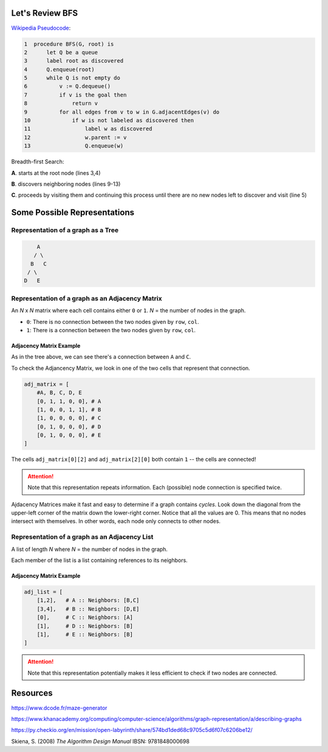 -----------------
Let's Review BFS
-----------------

`Wikipedia Pseudocode <https://en.wikipedia.org/wiki/Breadth-first_search#Pseudocode>`_:


.. code-block:: text 


	1  procedure BFS(G, root) is
	2      let Q be a queue
	3      label root as discovered	
	4      Q.enqueue(root)			                              
	5      while Q is not empty do
	6          v := Q.dequeue()
	7          if v is the goal then
	8              return v
	9          for all edges from v to w in G.adjacentEdges(v) do
	10             if w is not labeled as discovered then
	11                 label w as discovered
	12                 w.parent := v
	13                 Q.enqueue(w)


Breadth-first Search:


**A**. starts at the root node (lines 3,4)

**B**. discovers neighboring nodes (lines 9-13)

**C**. proceeds by visiting them and continuing this process until there are no new nodes left to discover and visit (line 5)

-------------------------------
Some Possible Representations
-------------------------------


Representation of a graph as a Tree
-----------------------------------

.. code-block:: text 

        A
       / \
      B   C
     / \ 
    D   E 
    

Representation of a graph as an Adjacency Matrix
------------------------------------------------

An *N* x *N* matrix where each cell contains either ``0`` or ``1``. *N* = the number of nodes in the graph.


+ ``0``: There is no connection between the two nodes given by ``row``, ``col``.
+ ``1``: There is a connection between the two nodes given by ``row``, ``col``.

+++++++++++++++++++++++++
Adjacency Matrix Example
+++++++++++++++++++++++++

As in the tree above, we can see there's a connection between ``A`` and ``C``.

To check the Adjancency Matrix, we look in one of the two cells that represent that connection.

.. code-block:: python
    
    adj_matrix = [
        #A, B, C, D, E
        [0, 1, 1, 0, 0], # A
        [1, 0, 0, 1, 1], # B
        [1, 0, 0, 0, 0], # C
        [0, 1, 0, 0, 0], # D
        [0, 1, 0, 0, 0], # E
    ]


The cells ``adj_matrix[0][2]`` and ``adj_matrix[2][0]`` both contain ``1`` -- the cells are connected!

.. ATTENTION::

    Note that this representation repeats information. Each (possible) node connection is specified twice.


Ajdacency Matrices make it fast and easy to determine if a graph contains *cycles*. Look down the diagonal from the upper-left corner of the matrix down the lower-right corner. Notice that all the values are 0. This means that no nodes intersect with themselves. In other words, each node only connects to other nodes.



Representation of a graph as an Adjacency List
----------------------------------------------

A list of length *N* where *N* = the number of nodes in the graph.

Each member of the list is a list containing references to its neighbors.

+++++++++++++++++++++++++
Adjacency Matrix Example
+++++++++++++++++++++++++


.. code-block:: python
    
    adj_list = [
        [1,2],   # A :: Neighbors: [B,C]
        [3,4],   # B :: Neighbors: [D,E]
        [0],     # C :: Neighbors: [A]
        [1],     # D :: Neighbors: [B]
        [1],     # E :: Neighbors: [B]
    ]


.. ATTENTION::

    Note that this representation potentially makes it less efficient to check if two nodes are connected.

---------
Resources
---------


https://www.dcode.fr/maze-generator


https://www.khanacademy.org/computing/computer-science/algorithms/graph-representation/a/describing-graphs


https://py.checkio.org/en/mission/open-labyrinth/share/574bd1ded68c9705c5d6f07c6206be12/


Skiena, S. (2008) *The Algorithm Design Manual* IBSN: 9781848000698
